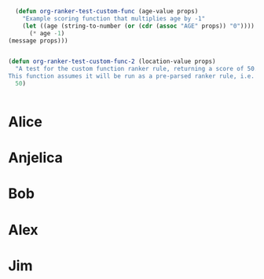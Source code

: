 #+RANKER-RULE: AGE>25:10
#+RANKER-RULE: LOCATION~~Florida:-5
#+RANKER-RULE: GENDER!=F:-2
#+RANKER-RULE: LOCATION==Nevada:(org-ranker-test-custom-func-2)
#+RANKER-RULE: AGE<25:(org-ranker-test-custom-func)

#+RANKER-HIGHLIGHT: LOCATION==Maine:#00ffff

#+RANKER-EXCLUDE: COLOR!=Orange

#+begin_src emacs-lisp
      (defun org-ranker-test-custom-func (age-value props)
        "Example scoring function that multiplies age by -1"
        (let ((age (string-to-number (or (cdr (assoc "AGE" props)) "0"))))
          (* age -1)
  	(message props)))
    	  

    (defun org-ranker-test-custom-func-2 (location-value props)
      "A test for the custom function ranker rule, returning a score of 50.
    This function assumes it will be run as a pre-parsed ranker rule, i.e. - it will ONLY run on headlines with 'Nevada' as a location, and will assign a score based on that assumption."
      50)

      
#+end_src

* Alice
:PROPERTIES:
:Age:      30
:Location: Florida
:Gender:   F
:Color:    Red
:ORG-RANKER-SCORE: 5
:END:

* Anjelica
:PROPERTIES:
:Location: Nevada
:ORG-RANKER-SCORE: 48
:END:

* Bob
:PROPERTIES:
:Age:      25
:Location: California
:Color:    Green
:Gender:   M
:ORG-RANKER-SCORE: -2
:END:


* Alex
:PROPERTIES:
:Name:     Alex
:Age:      55
:Location: Connecticut
:Gender:   M
:Color:    Orange
:ORG-RANKER-SCORE: 8
:END:

* Jim
:PROPERTIES:
:Name:     Jim
:Age:      20
:Location: Maine
:Gender:   M
:Color:    Yellow
:ORG-RANKER-SCORE: 18
:END:

